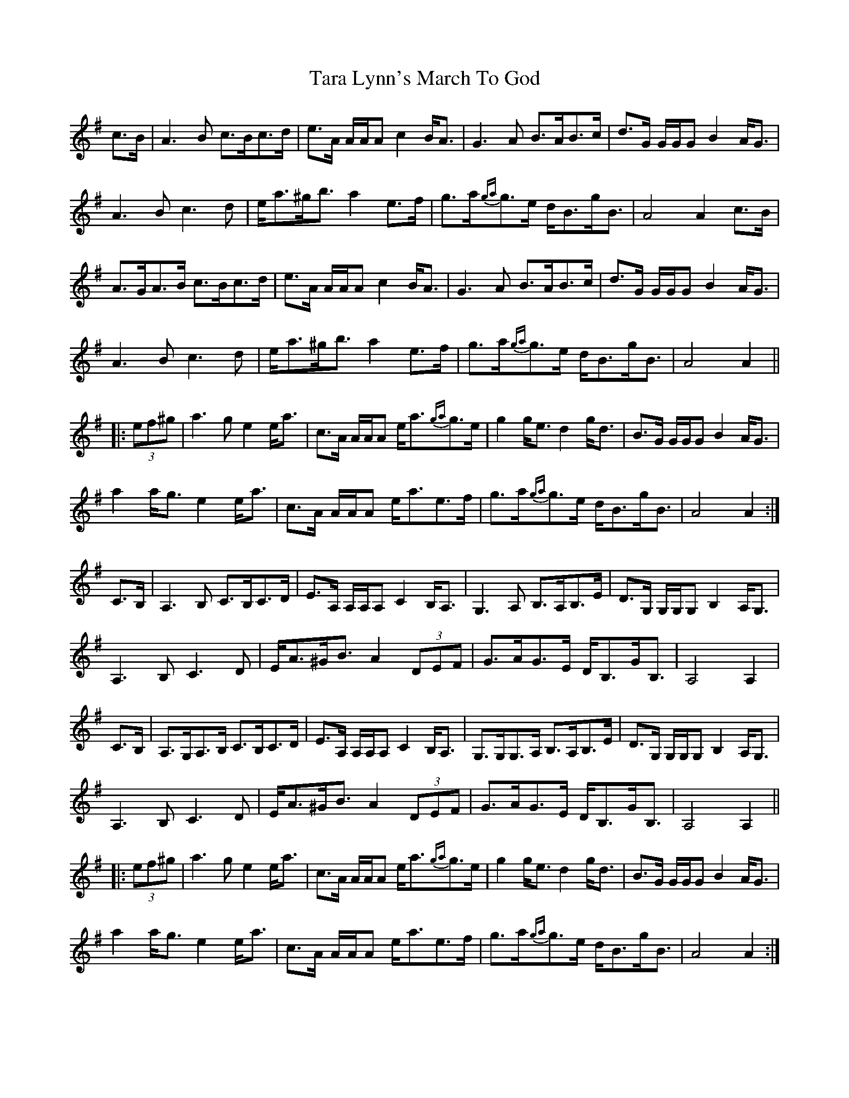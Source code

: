 X: 39423
T: Tara Lynn's March To God
R: march
M: 
K: Adorian
c>B|A3 B c>Bc>d|e>A A/A/A c2 B<A|G3 A B>AB>c|d>G G/G/G B2 A<G|
A3 B c3 d|e<a^g<b a2 e>f|g>a{ga}g>e d<Bg<B|A4 A2 c>B|
A>GA>B c>Bc>d|e>A A/A/A c2 B<A|G3 A B>AB>c|d>G G/G/G B2 A<G|
A3 B c3 d|e<a^g<b a2 e>f|g>a{ga}g>e d<Bg<B|A4 A2||
|:(3ef^g|a3 g e2 e<a|c>A A/A/A e<a{ga}g>e|g2 g<e d2 g<d|B>G G/G/G B2 A<G|
a2 a<g e2 e<a|c>A A/A/A e<ae>f|g>a{ga}g>e d<Bg<B|A4 A2:|
C>B,|A,3 B, C>B,C>D|E>A, A,/A,/A, C2 B,<A,|G,3 A, B,>A,B,>E|D>G, G,/G,/G, B,2 A,<G,|
A,3 B, C3 D|E<A^G<B A2 (3DEF|G>AG>E D<B,G<B,|A,4 A,2|
C>B,|A,>G,A,>B, C>B,C>D|E>A, A,/A,/A, C2 B,<A,|G,>G,G,>A, B,>A,B,>E|D>G, G,/G,/G, B,2 A,<G,|
A,3 B, C3 D|E<A^G<B A2 (3DEF|G>AG>E D<B,G<B,|A,4 A,2||
|:(3ef^g|a3 g e2 e<a|c>A A/A/A e<a{ga}g>e|g2 g<e d2 g<d|B>G G/G/G B2 A<G|
a2 a<g e2 e<a|c>A A/A/A e<ae>f|g>a{ga}g>e d<Bg<B|A4 A2:|

